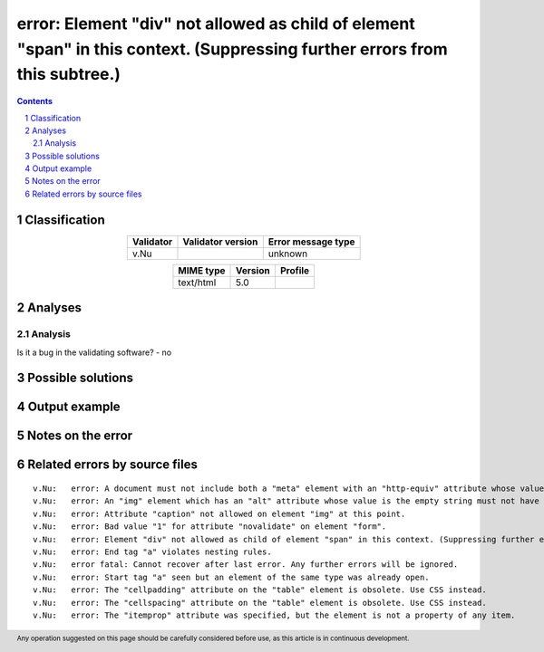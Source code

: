 ============================================================================================================================
error: Element "div" not allowed as child of element "span" in this context. (Suppressing further errors from this subtree.)
============================================================================================================================

.. footer:: Any operation suggested on this page should be carefully considered before use, as this article is in continuous development.

.. contents::
   :depth: 2

.. section-numbering::

--------------
Classification
--------------

.. list-table::
   :align: center

   * - **Validator**
     - **Validator version**
     - **Error message type**
   * - v.Nu
     - 
     - unknown



.. list-table::
   :align: center

   * - **MIME type**
     - **Version**
     - **Profile**
   * - text/html
     - 5.0
     - 

--------
Analyses
--------

Analysis
========





Is it a bug in the validating software? - no



------------------
Possible solutions
------------------
.. contents::
   :local:

--------------
Output example
--------------


------------------
Notes on the error
------------------




------------------------------
Related errors by source files
------------------------------

::

	v.Nu:	error: A document must not include both a "meta" element with an "http-equiv" attribute whose value is "content-type", and a "meta" element with a "charset" attribute.
	v.Nu:	error: An "img" element which has an "alt" attribute whose value is the empty string must not have a "role" attribute with any value other than "none" or "presentation"
	v.Nu:	error: Attribute "caption" not allowed on element "img" at this point.
	v.Nu:	error: Bad value "1" for attribute "novalidate" on element "form".
	v.Nu:	error: Element "div" not allowed as child of element "span" in this context. (Suppressing further errors from this subtree.)
	v.Nu:	error: End tag "a" violates nesting rules.
	v.Nu:	error fatal: Cannot recover after last error. Any further errors will be ignored.
	v.Nu:	error: Start tag "a" seen but an element of the same type was already open.
	v.Nu:	error: The "cellpadding" attribute on the "table" element is obsolete. Use CSS instead.
	v.Nu:	error: The "cellspacing" attribute on the "table" element is obsolete. Use CSS instead.
	v.Nu:	error: The "itemprop" attribute was specified, but the element is not a property of any item.
